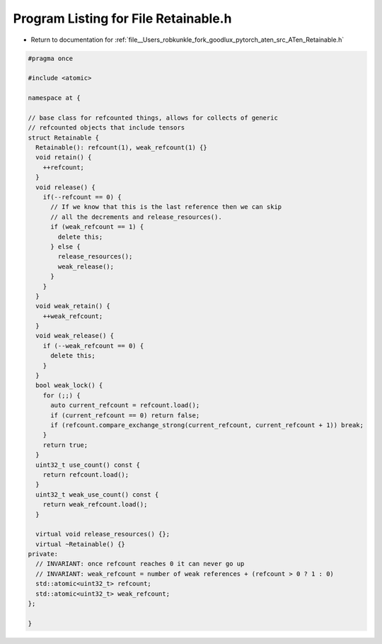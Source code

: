 
.. _program_listing_file__Users_robkunkle_fork_goodlux_pytorch_aten_src_ATen_Retainable.h:

Program Listing for File Retainable.h
=====================================

- Return to documentation for :ref:`file__Users_robkunkle_fork_goodlux_pytorch_aten_src_ATen_Retainable.h`

.. code-block:: cpp

   #pragma once
   
   #include <atomic>
   
   namespace at {
   
   // base class for refcounted things, allows for collects of generic
   // refcounted objects that include tensors
   struct Retainable {
     Retainable(): refcount(1), weak_refcount(1) {}
     void retain() {
       ++refcount;
     }
     void release() {
       if(--refcount == 0) {
         // If we know that this is the last reference then we can skip
         // all the decrements and release_resources().
         if (weak_refcount == 1) {
           delete this;
         } else {
           release_resources();
           weak_release();
         }
       }
     }
     void weak_retain() {
       ++weak_refcount;
     }
     void weak_release() {
       if (--weak_refcount == 0) {
         delete this;
       }
     }
     bool weak_lock() {
       for (;;) {
         auto current_refcount = refcount.load();
         if (current_refcount == 0) return false;
         if (refcount.compare_exchange_strong(current_refcount, current_refcount + 1)) break;
       }
       return true;
     }
     uint32_t use_count() const {
       return refcount.load();
     }
     uint32_t weak_use_count() const {
       return weak_refcount.load();
     }
   
     virtual void release_resources() {};
     virtual ~Retainable() {}
   private:
     // INVARIANT: once refcount reaches 0 it can never go up
     // INVARIANT: weak_refcount = number of weak references + (refcount > 0 ? 1 : 0)
     std::atomic<uint32_t> refcount;
     std::atomic<uint32_t> weak_refcount;
   };
   
   }

